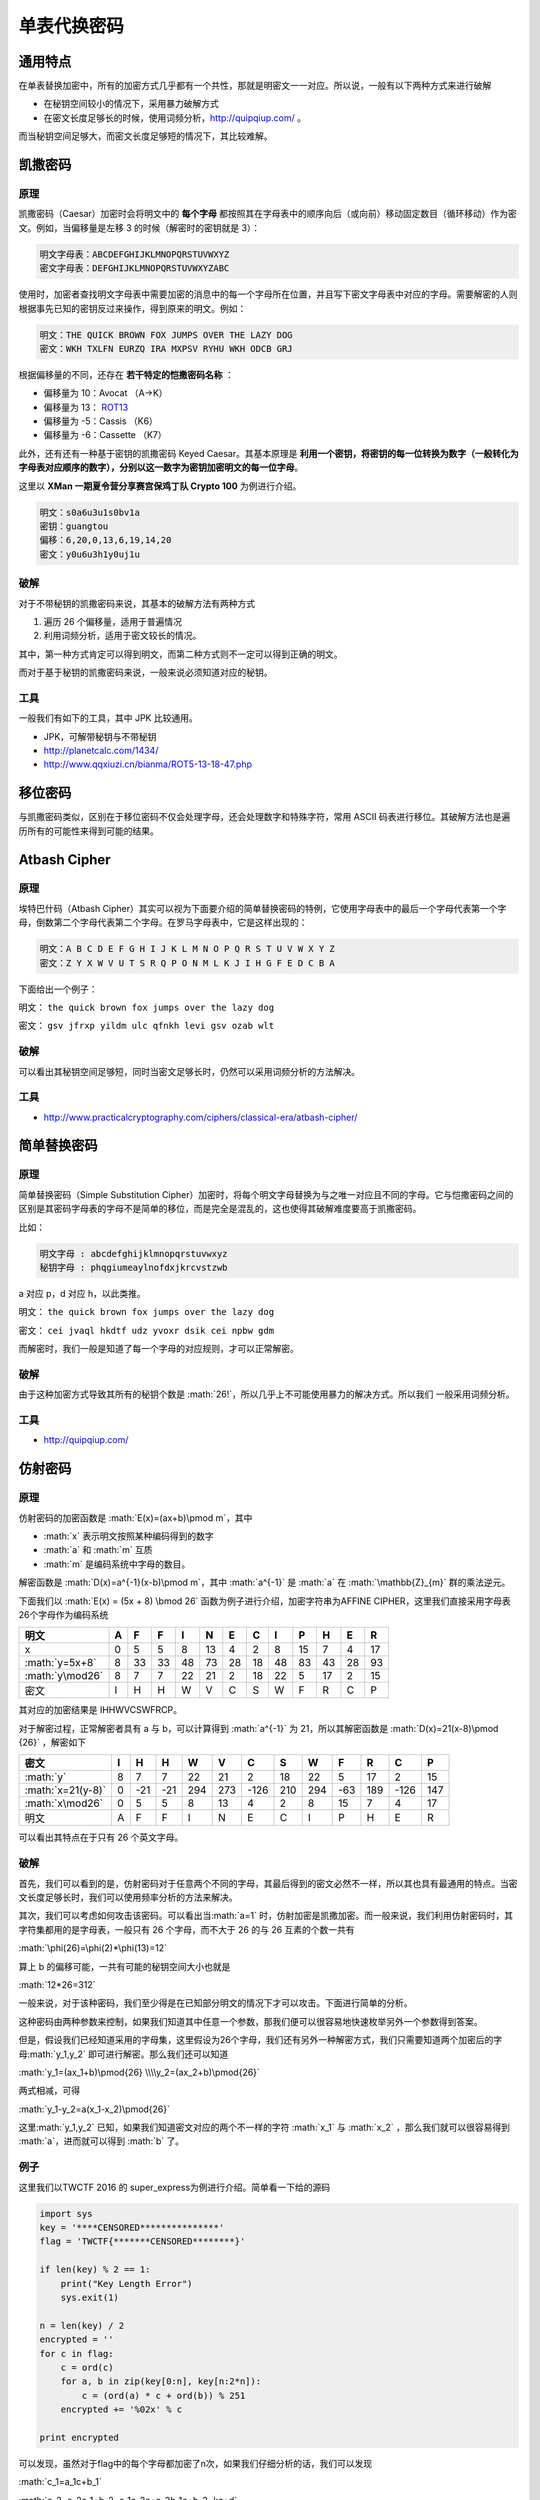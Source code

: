 .. role:: math(raw)
   :format: html latex
..

单表代换密码
===========

通用特点
-------

在单表替换加密中，所有的加密方式几乎都有一个共性，那就是明密文一一对应。所以说，一般有以下两种方式来进行破解

-  在秘钥空间较小的情况下，采用暴力破解方式
-  在密文长度足够长的时候，使用词频分析，http://quipqiup.com/ 。

而当秘钥空间足够大，而密文长度足够短的情况下，其比较难解。

凯撒密码
-------

原理
~~~~

凯撒密码（Caesar）加密时会将明文中的 **每个字母** 都按照其在字母表中的顺序向后（或向前）移动固定数目（循环移动）作为密文。例如，当偏移量是左移 3 的时候（解密时的密钥就是 3）：

.. code-block::

    明文字母表：ABCDEFGHIJKLMNOPQRSTUVWXYZ
    密文字母表：DEFGHIJKLMNOPQRSTUVWXYZABC

使用时，加密者查找明文字母表中需要加密的消息中的每一个字母所在位置，并且写下密文字母表中对应的字母。需要解密的人则根据事先已知的密钥反过来操作，得到原来的明文。例如：

.. code-block::

    明文：THE QUICK BROWN FOX JUMPS OVER THE LAZY DOG
    密文：WKH TXLFN EURZQ IRA MXPSV RYHU WKH ODCB GRJ

根据偏移量的不同，还存在 **若干特定的恺撒密码名称** ：

-  偏移量为 10：Avocat （A→K）
-  偏移量为 13： `ROT13 <https://zh.wikipedia.org/wiki/ROT13>`__
-  偏移量为 -5：Cassis （K6）
-  偏移量为 -6：Cassette （K7）

此外，还有还有一种基于密钥的凯撒密码 Keyed Caesar。其基本原理是 **利用一个密钥，将密钥的每一位转换为数字（一般转化为字母表对应顺序的数字），分别以这一数字为密钥加密明文的每一位字母**。

这里以 **XMan 一期夏令营分享赛宫保鸡丁队 Crypto 100** 为例进行介绍。

.. code-block::

    明文：s0a6u3u1s0bv1a
    密钥：guangtou
    偏移：6,20,0,13,6,19,14,20
    密文：y0u6u3h1y0uj1u

破解
~~~~

对于不带秘钥的凯撒密码来说，其基本的破解方法有两种方式

1. 遍历 26 个偏移量，适用于普遍情况
2. 利用词频分析，适用于密文较长的情况。

其中，第一种方式肯定可以得到明文，而第二种方式则不一定可以得到正确的明文。

而对于基于秘钥的凯撒密码来说，一般来说必须知道对应的秘钥。

工具
~~~~

一般我们有如下的工具，其中 JPK 比较通用。

-  JPK，可解带秘钥与不带秘钥
-  http://planetcalc.com/1434/
-  http://www.qqxiuzi.cn/bianma/ROT5-13-18-47.php

移位密码
-------

与凯撒密码类似，区别在于移位密码不仅会处理字母，还会处理数字和特殊字符，常用
ASCII 码表进行移位。其破解方法也是遍历所有的可能性来得到可能的结果。

Atbash Cipher
-------------

原理
~~~~

埃特巴什码（Atbash Cipher）其实可以视为下面要介绍的简单替换密码的特例，它使用字母表中的最后一个字母代表第一个字母，倒数第二个字母代表第二个字母。在罗马字母表中，它是这样出现的：

.. code-block::

    明文：A B C D E F G H I J K L M N O P Q R S T U V W X Y Z
    密文：Z Y X W V U T S R Q P O N M L K J I H G F E D C B A

下面给出一个例子：

明文： ``the quick brown fox jumps over the lazy dog``

密文： ``gsv jfrxp yildm ulc qfnkh levi gsv ozab wlt``

破解
~~~~

可以看出其秘钥空间足够短，同时当密文足够长时，仍然可以采用词频分析的方法解决。

工具
~~~~

-  http://www.practicalcryptography.com/ciphers/classical-era/atbash-cipher/

简单替换密码
-----------

原理
~~~~

简单替换密码（Simple Substitution Cipher）加密时，将每个明文字母替换为与之唯一对应且不同的字母。它与恺撒密码之间的区别是其密码字母表的字母不是简单的移位，而是完全是混乱的，这也使得其破解难度要高于凯撒密码。

比如：

.. code-block::

    明文字母 : abcdefghijklmnopqrstuvwxyz
    秘钥字母 : phqgiumeaylnofdxjkrcvstzwb

a 对应 p，d 对应 h，以此类推。

明文： ``the quick brown fox jumps over the lazy dog``

密文： ``cei jvaql hkdtf udz yvoxr dsik cei npbw gdm``

而解密时，我们一般是知道了每一个字母的对应规则，才可以正常解密。

破解
~~~~

由于这种加密方式导致其所有的秘钥个数是 :math:`26!`，所以几乎上不可能使用暴力的解决方式。所以我们 一般采用词频分析。

工具
~~~~

-  http://quipqiup.com/

仿射密码
-------

原理
~~~~

仿射密码的加密函数是 :math:`E(x)=(ax+b)\pmod m`\ ，其中

-  :math:`x` 表示明文按照某种编码得到的数字
-  :math:`a` 和 :math:`m` 互质
-  :math:`m` 是编码系统中字母的数目。

解密函数是 :math:`D(x)=a^{-1}(x-b)\pmod m`\ ，其中 :math:`a^{-1}` 是
:math:`a` 在 :math:`\mathbb{Z}_{m}` 群的乘法逆元。

下面我们以 :math:`E(x) = (5x + 8) \bmod 26`
函数为例子进行介绍，加密字符串为AFFINE
CIPHER，这里我们直接采用字母表26个字母作为编码系统

+-------------------+-----+------+------+------+------+------+------+------+------+------+------+------+
| 明文              | A   | F    | F    | I    | N    | E    | C    | I    | P    | H    | E    | R    |
+===================+=====+======+======+======+======+======+======+======+======+======+======+======+
| x                 | 0   | 5    | 5    | 8    | 13   | 4    | 2    | 8    | 15   | 7    | 4    | 17   |
+-------------------+-----+------+------+------+------+------+------+------+------+------+------+------+
| :math:`y=5x+8`    | 8   | 33   | 33   | 48   | 73   | 28   | 18   | 48   | 83   | 43   | 28   | 93   |
+-------------------+-----+------+------+------+------+------+------+------+------+------+------+------+
| :math:`y\mod26`   | 8   | 7    | 7    | 22   | 21   | 2    | 18   | 22   | 5    | 17   | 2    | 15   |
+-------------------+-----+------+------+------+------+------+------+------+------+------+------+------+
| 密文              | I   | H    | H    | W    | V    | C    | S    | W    | F    | R    | C    | P    |
+-------------------+-----+------+------+------+------+------+------+------+------+------+------+------+

其对应的加密结果是 IHHWVCSWFRCP。

对于解密过程，正常解密者具有 a 与 b，可以计算得到 :math:`a^{-1}` 为 21，所以其解密函数是 :math:`D(x)=21(x-8)\pmod {26}` ，解密如下

+---------------------+-----+-------+-------+-------+-------+--------+-------+-------+-------+-------+--------+-------+
| 密文                | I   | H     | H     | W     | V     | C      | S     | W     | F     | R     | C      | P     |
+=====================+=====+=======+=======+=======+=======+========+=======+=======+=======+=======+========+=======+
| :math:`y`           | 8   | 7     | 7     | 22    | 21    | 2      | 18    | 22    | 5     | 17    | 2      | 15    |
+---------------------+-----+-------+-------+-------+-------+--------+-------+-------+-------+-------+--------+-------+
| :math:`x=21(y-8)`   | 0   | -21   | -21   | 294   | 273   | -126   | 210   | 294   | -63   | 189   | -126   | 147   |
+---------------------+-----+-------+-------+-------+-------+--------+-------+-------+-------+-------+--------+-------+
| :math:`x\mod26`     | 0   | 5     | 5     | 8     | 13    | 4      | 2     | 8     | 15    | 7     | 4      | 17    |
+---------------------+-----+-------+-------+-------+-------+--------+-------+-------+-------+-------+--------+-------+
| 明文                | A   | F     | F     | I     | N     | E      | C     | I     | P     | H     | E      | R     |
+---------------------+-----+-------+-------+-------+-------+--------+-------+-------+-------+-------+--------+-------+

可以看出其特点在于只有 26 个英文字母。

破解
~~~~

首先，我们可以看到的是，仿射密码对于任意两个不同的字母，其最后得到的密文必然不一样，所以其也具有最通用的特点。当密文长度足够长时，我们可以使用频率分析的方法来解决。

其次，我们可以考虑如何攻击该密码。可以看出当\ :math:`a=1` 时，仿射加密是凯撒加密。而一般来说，我们利用仿射密码时，其字符集都用的是字母表，一般只有 26 个字母，而不大于 26 的与 26 互素的个数一共有

:math:`\phi(26)=\phi(2)*\phi(13)=12`

算上 b 的偏移可能，一共有可能的秘钥空间大小也就是

:math:`12*26=312`

一般来说，对于该种密码，我们至少得是在已知部分明文的情况下才可以攻击。下面进行简单的分析。

这种密码由两种参数来控制，如果我们知道其中任意一个参数，那我们便可以很容易地快速枚举另外一个参数得到答案。

但是，假设我们已经知道采用的字母集，这里假设为26个字母，我们还有另外一种解密方式，我们只需要知道两个加密后的字母\ :math:`y_1,y_2` 即可进行解密。那么我们还可以知道

:math:`y_1=(ax_1+b)\pmod{26} \\\\y_2=(ax_2+b)\pmod{26}`

两式相减，可得

:math:`y_1-y_2=a(x_1-x_2)\pmod{26}`

这里\ :math:`y_1,y_2` 已知，如果我们知道密文对应的两个不一样的字符 :math:`x_1` 与 :math:`x_2` ，那么我们就可以很容易得到 :math:`a`，进而就可以得到 :math:`b` 了。

例子
~~~~

这里我们以TWCTF 2016 的 super_express为例进行介绍。简单看一下给的源码

.. code:: python

    import sys
    key = '****CENSORED***************'
    flag = 'TWCTF{*******CENSORED********}'

    if len(key) % 2 == 1:
        print("Key Length Error")
        sys.exit(1)

    n = len(key) / 2
    encrypted = ''
    for c in flag:
        c = ord(c)
        for a, b in zip(key[0:n], key[n:2*n]):
            c = (ord(a) * c + ord(b)) % 251
        encrypted += '%02x' % c

    print encrypted

可以发现，虽然对于flag中的每个字母都加密了n次，如果我们仔细分析的话，我们可以发现

:math:`c_1=a_1c+b_1`

:math:`c_2=a_2c_1+b_2=a_1a_2c+a_2b_1c+b_2=kc+d`

根据第二行的推导，我们可以得到其实 :math:`c_n​` 也是这样的形式，可以看成\ :math:`c_n=xc+y​`，并且，我们可以知道的是，key是始终不变化的，所以说，其实这个就是仿射密码。

此外，题目中还给出了密文以及部分部分密文对应的明文，那么我们就很容易利用已知明文攻击的方法来攻击了，利用代码如下

.. code:: python

    import gmpy

    key = '****CENSORED****************'
    flag = 'TWCTF{*******CENSORED********}'

    f = open('encrypted', 'r')
    data = f.read().strip('\n')
    encrypted = [int(data[i:i + 2], 16) for i in range(0, len(data), 2)]
    plaindelta = ord(flag[1]) - ord(flag[0])
    cipherdalte = encrypted[1] - encrypted[0]
    a = gmpy.invert(plaindelta, 251) * cipherdalte % 251
    b = (encrypted[0] - a * ord(flag[0])) % 251
    a_inv = gmpy.invert(a, 251)
    result = ""
    for c in encrypted:
        result += chr((c - b) * a_inv % 251)
    print result

结果如下

.. code:: shell

    ➜  TWCTF2016-super_express git:(master) ✗ python exploit.py
    TWCTF{Faster_Than_Shinkansen!}

题目
~~~~
